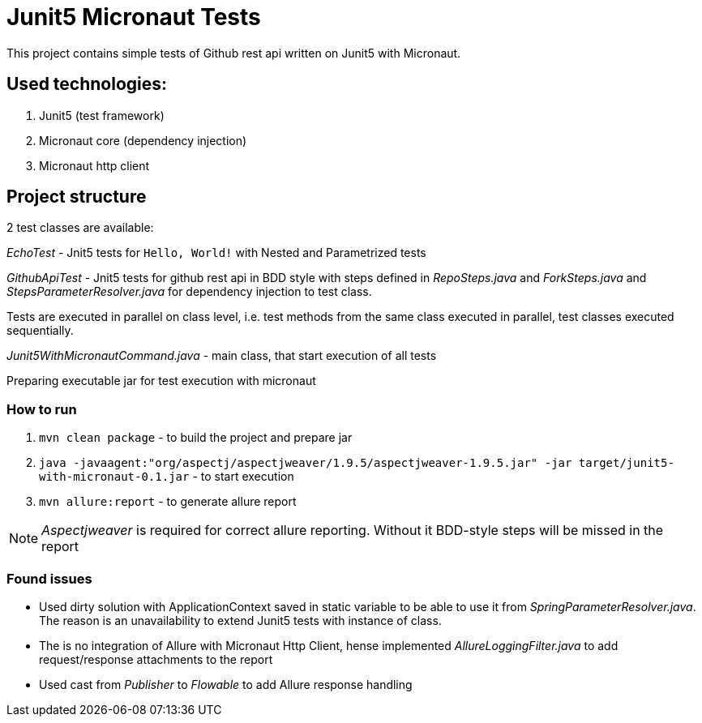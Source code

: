 = Junit5 Micronaut Tests

This project contains simple tests of Github rest api written on Junit5 with Micronaut.

== Used technologies:

1. Junit5 (test framework)
2. Micronaut core (dependency injection)
3. Micronaut http client

== Project structure

2 test classes are available:

_EchoTest_ - Jnit5 tests for `Hello, World!` with Nested and Parametrized tests

_GithubApiTest_ - Jnit5 tests for github rest api in BDD style with steps defined in _RepoSteps.java_ and _ForkSteps.java_ and _StepsParameterResolver.java_ for dependency injection to test class.

Tests are executed in parallel on class level, i.e. test methods from the same class executed in parallel, test classes executed sequentially.

_Junit5WithMicronautCommand.java_ - main class, that start execution of all tests

Preparing executable jar for test execution with micronaut

=== How to run
1. `mvn clean package` - to build the project and prepare jar
2. `java -javaagent:"org/aspectj/aspectjweaver/1.9.5/aspectjweaver-1.9.5.jar" -jar target/junit5-with-micronaut-0.1.jar` - to start execution
3. `mvn allure:report` - to generate allure report

NOTE: _Aspectjweaver_ is required for correct allure reporting. Without it BDD-style steps will be missed in the report

=== Found issues

* Used dirty solution with ApplicationContext saved in static variable to be able to use it from _SpringParameterResolver.java_. The reason is an unavailability to extend Junit5 tests with instance of class.
* The is no integration of Allure with Micronaut Http Client, hense implemented _AllureLoggingFilter.java_ to add request/response attachments to the report
* Used cast from _Publisher_ to _Flowable_ to add Allure response handling

